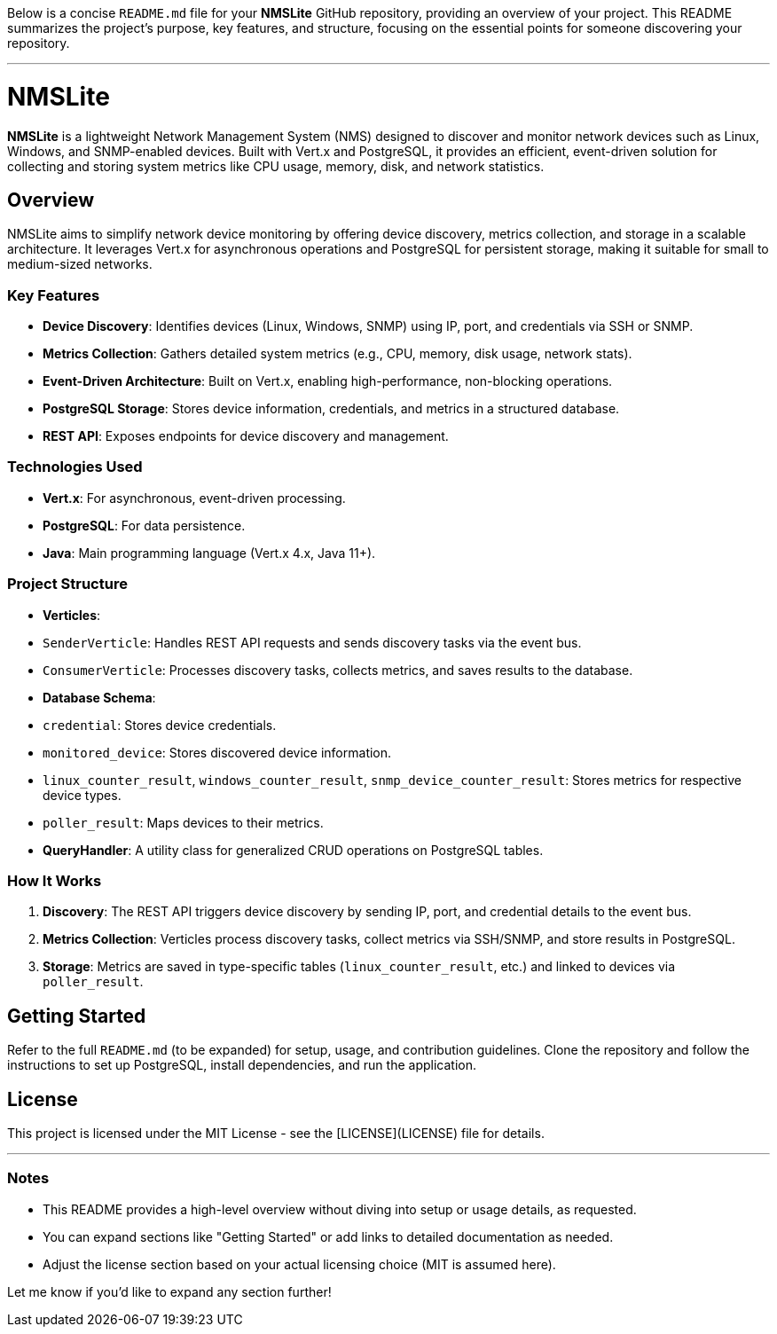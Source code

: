 Below is a concise `README.md` file for your **NMSLite** GitHub repository, providing an overview of your project. This README summarizes the project’s purpose, key features, and structure, focusing on the essential points for someone discovering your repository.

---

# NMSLite

**NMSLite** is a lightweight Network Management System (NMS) designed to discover and monitor network devices such as Linux, Windows, and SNMP-enabled devices. Built with Vert.x and PostgreSQL, it provides an efficient, event-driven solution for collecting and storing system metrics like CPU usage, memory, disk, and network statistics.

## Overview
NMSLite aims to simplify network device monitoring by offering device discovery, metrics collection, and storage in a scalable architecture. It leverages Vert.x for asynchronous operations and PostgreSQL for persistent storage, making it suitable for small to medium-sized networks.

### Key Features
- **Device Discovery**: Identifies devices (Linux, Windows, SNMP) using IP, port, and credentials via SSH or SNMP.
- **Metrics Collection**: Gathers detailed system metrics (e.g., CPU, memory, disk usage, network stats).
- **Event-Driven Architecture**: Built on Vert.x, enabling high-performance, non-blocking operations.
- **PostgreSQL Storage**: Stores device information, credentials, and metrics in a structured database.
- **REST API**: Exposes endpoints for device discovery and management.

### Technologies Used
- **Vert.x**: For asynchronous, event-driven processing.
- **PostgreSQL**: For data persistence.
- **Java**: Main programming language (Vert.x 4.x, Java 11+).

### Project Structure
- **Verticles**:
  - `SenderVerticle`: Handles REST API requests and sends discovery tasks via the event bus.
  - `ConsumerVerticle`: Processes discovery tasks, collects metrics, and saves results to the database.
- **Database Schema**:
  - `credential`: Stores device credentials.
  - `monitored_device`: Stores discovered device information.
  - `linux_counter_result`, `windows_counter_result`, `snmp_device_counter_result`: Stores metrics for respective device types.
  - `poller_result`: Maps devices to their metrics.
- **QueryHandler**: A utility class for generalized CRUD operations on PostgreSQL tables.

### How It Works
1. **Discovery**: The REST API triggers device discovery by sending IP, port, and credential details to the event bus.
2. **Metrics Collection**: Verticles process discovery tasks, collect metrics via SSH/SNMP, and store results in PostgreSQL.
3. **Storage**: Metrics are saved in type-specific tables (`linux_counter_result`, etc.) and linked to devices via `poller_result`.

## Getting Started
Refer to the full `README.md` (to be expanded) for setup, usage, and contribution guidelines. Clone the repository and follow the instructions to set up PostgreSQL, install dependencies, and run the application.

## License
This project is licensed under the MIT License - see the [LICENSE](LICENSE) file for details.

---

### Notes
- This README provides a high-level overview without diving into setup or usage details, as requested.
- You can expand sections like "Getting Started" or add links to detailed documentation as needed.
- Adjust the license section based on your actual licensing choice (MIT is assumed here).

Let me know if you’d like to expand any section further!
